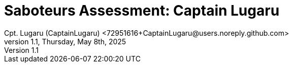= Saboteurs Assessment: Captain Lugaru
Cpt. Lugaru (CaptainLugaru) <72951616+CaptainLugaru@users.noreply.github.com>
v1.1, Thursday, May 8th, 2025
:description: Captain's actual saboteurs as of January 19th, 2025
:sectnums:
:sectanchors:
:sectlinks:
:icons: font
:tip-caption: 💡️
:note-caption: ℹ️
:important-caption: ❗
:caution-caption: 🔥
:warning-caption: ⚠️
:toc: preamble
:toclevels: 1
:toc-title: Saboteur Assesment Example
:keywords: Homeschool Learning Journey
:imagesdir: ../images
:labsdir: ../labs
ifdef::env-name[:relfilesuffix: .adoc]

